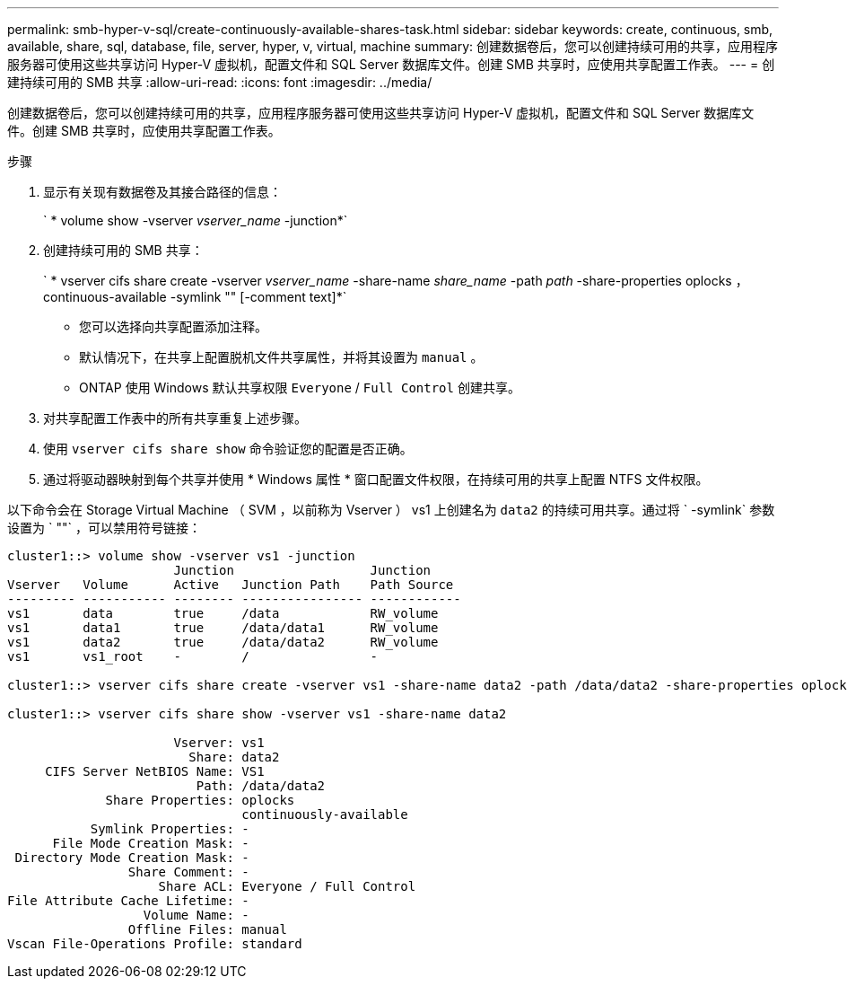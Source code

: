 ---
permalink: smb-hyper-v-sql/create-continuously-available-shares-task.html 
sidebar: sidebar 
keywords: create, continuous, smb, available, share, sql, database, file, server, hyper, v, virtual, machine 
summary: 创建数据卷后，您可以创建持续可用的共享，应用程序服务器可使用这些共享访问 Hyper-V 虚拟机，配置文件和 SQL Server 数据库文件。创建 SMB 共享时，应使用共享配置工作表。 
---
= 创建持续可用的 SMB 共享
:allow-uri-read: 
:icons: font
:imagesdir: ../media/


[role="lead"]
创建数据卷后，您可以创建持续可用的共享，应用程序服务器可使用这些共享访问 Hyper-V 虚拟机，配置文件和 SQL Server 数据库文件。创建 SMB 共享时，应使用共享配置工作表。

.步骤
. 显示有关现有数据卷及其接合路径的信息：
+
` * volume show -vserver _vserver_name_ -junction*`

. 创建持续可用的 SMB 共享：
+
` * vserver cifs share create -vserver _vserver_name_ -share-name _share_name_ -path _path_ -share-properties oplocks ， continuous-available -symlink "" [-comment text]*`

+
** 您可以选择向共享配置添加注释。
** 默认情况下，在共享上配置脱机文件共享属性，并将其设置为 `manual` 。
** ONTAP 使用 Windows 默认共享权限 `Everyone` / `Full Control` 创建共享。


. 对共享配置工作表中的所有共享重复上述步骤。
. 使用 `vserver cifs share show` 命令验证您的配置是否正确。
. 通过将驱动器映射到每个共享并使用 * Windows 属性 * 窗口配置文件权限，在持续可用的共享上配置 NTFS 文件权限。


以下命令会在 Storage Virtual Machine （ SVM ，以前称为 Vserver ） vs1 上创建名为 `data2` 的持续可用共享。通过将 ` -symlink` 参数设置为 ` ""` ，可以禁用符号链接：

[listing]
----
cluster1::> volume show -vserver vs1 -junction
                      Junction                  Junction
Vserver   Volume      Active   Junction Path    Path Source
--------- ----------- -------- ---------------- ------------
vs1       data        true     /data            RW_volume
vs1       data1       true     /data/data1      RW_volume
vs1       data2       true     /data/data2      RW_volume
vs1       vs1_root    -        /                -

cluster1::> vserver cifs share create -vserver vs1 -share-name data2 -path /data/data2 -share-properties oplocks,continuously-available -symlink ""

cluster1::> vserver cifs share show -vserver vs1 -share-name data2

                      Vserver: vs1
                        Share: data2
     CIFS Server NetBIOS Name: VS1
                         Path: /data/data2
             Share Properties: oplocks
                               continuously-available
           Symlink Properties: -
      File Mode Creation Mask: -
 Directory Mode Creation Mask: -
                Share Comment: -
                    Share ACL: Everyone / Full Control
File Attribute Cache Lifetime: -
                  Volume Name: -
                Offline Files: manual
Vscan File-Operations Profile: standard
----